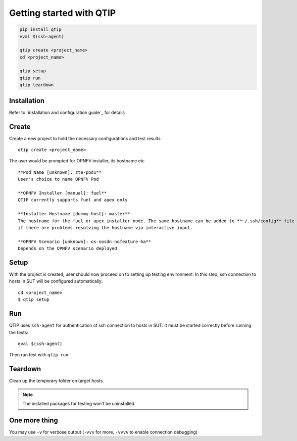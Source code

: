 .. This work is licensed under a Creative Commons Attribution 4.0 International License.
.. http://creativecommons.org/licenses/by/4.0

*************************
Getting started with QTIP
*************************

.. code-block::

    pip install qtip
    eval $(ssh-agent)

    qtip create <project_name>
    cd <project_name>

    qtip setup
    qtip run
    qtip teardown

Installation
============

Refer to `installation and configuration guide`_ for details

.. _installation and configuration guide:../configguide/

Create
======

Create a new project to hold the necessary configurations and test results
::

    qtip create <project_name>

The user would be prompted for OPNFV installer, its hostname etc
::

    **Pod Name [unknown]: zte-pod1**
    User's choice to name OPNFV Pod

    **OPNFV Installer [manual]: fuel**
    QTIP currently supports fuel and apex only

    **Installer Hostname [dummy-host]: master**
    The hostname for the fuel or apex installer node. The same hostname can be added to **~/.ssh/config** file of current user,
    if there are problems resolving the hostname via interactive input.

    **OPNFV Scenario [unknown]: os-nosdn-nofeature-ha**
    Depends on the OPNFV scenario deployed

Setup
=====

With the project is created, user should now proceed on to setting up testing environment. In this step, ssh connection
to hosts in SUT will be configured automatically::

    cd <project_name>
    $ qtip setup

Run
===

QTIP uses ``ssh-agent`` for authentication of ssh connection to hosts in SUT. It must be started correctly before
running the tests::

    eval $(ssh-agent)

Then run test with ``qtip run``

Teardown
========

Clean up the temporary folder on target hosts.

.. note:: The installed packages for testing won't be uninstalled.

One more thing
==============

You may use ``-v`` for verbose output (``-vvv`` for more, ``-vvvv`` to enable connection debugging)
